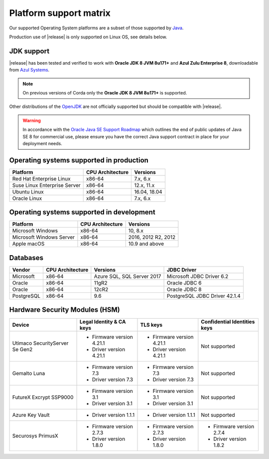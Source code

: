 Platform support matrix
=======================

Our supported Operating System platforms are a subset of those supported by `Java <http://www.oracle.com/technetwork/java/javase/certconfig-2095354.html>`_.

Production use of |release| is only supported on Linux OS, see details below.

JDK support
~~~~~~~~~~~
|release| has been tested and verified to work with **Oracle JDK 8 JVM 8u171\+** and **Azul Zulu Enterprise 8**, downloadable from
`Azul Systems <https://www.azul.com/downloads/azure-only/zulu/>`_.

.. note:: On previous versions of Corda only the **Oracle JDK 8 JVM 8u171\+** is supported.

Other distributions of the `OpenJDK <https://openjdk.java.net/>`_ are not officially supported but should be compatible with |release|.

.. warning:: In accordance with the `Oracle Java SE Support Roadmap <https://www.oracle.com/technetwork/java/java-se-support-roadmap.html>`_
   which outlines the end of public updates of Java SE 8 for commercial use, please ensure you have the correct Java support contract in place
   for your deployment needs.

Operating systems supported in production
~~~~~~~~~~~~~~~~~~~~~~~~~~~~~~~~~~~~~~~~~

+-------------------------------+------------------+-----------+
| Platform                      | CPU Architecture | Versions  |
+===============================+==================+===========+
| Red Hat Enterprise Linux      | x86-64           | 7.x,      |
|                               |                  | 6.x       |
+-------------------------------+------------------+-----------+
| Suse Linux Enterprise Server  | x86-64           | 12.x,     |
|                               |                  | 11.x      |
+-------------------------------+------------------+-----------+
| Ubuntu Linux                  | x86-64           | 16.04,    |
|                               |                  | 18.04     |
+-------------------------------+------------------+-----------+
| Oracle Linux                  | x86-64           | 7.x,      |
|                               |                  | 6.x       |
+-------------------------------+------------------+-----------+

Operating systems supported in development
~~~~~~~~~~~~~~~~~~~~~~~~~~~~~~~~~~~~~~~~~~

+-------------------------------+------------------+-----------+
| Platform                      | CPU Architecture | Versions  |
+===============================+==================+===========+
| Microsoft Windows             | x86-64           | 10,       |
|                               |                  | 8.x       |
+-------------------------------+------------------+-----------+
| Microsoft Windows Server      | x86-64           | 2016,     |
|                               |                  | 2012 R2,  |
|                               |                  | 2012      |
+-------------------------------+------------------+-----------+
| Apple macOS                   | x86-64           | 10.9 and  |
|                               |                  | above     |
+-------------------------------+------------------+-----------+

Databases
~~~~~~~~~

+-------------------------------+------------------+------------------+--------------------+
| Vendor                        | CPU Architecture | Versions         | JDBC Driver        |
+===============================+==================+==================+====================+
| Microsoft                     | x86-64           | Azure SQL,       | Microsoft JDBC     |
|                               |                  | SQL Server 2017  | Driver 6.2         |
+-------------------------------+------------------+------------------+--------------------+
| Oracle                        | x86-64           | 11gR2            | Oracle JDBC 6      |
+-------------------------------+------------------+------------------+--------------------+
| Oracle                        | x86-64           | 12cR2            | Oracle JDBC 8      |
+-------------------------------+------------------+------------------+--------------------+
| PostgreSQL                    | x86-64           | 9.6              | PostgreSQL JDBC    |
|                               |                  |                  | Driver 42.1.4      |
+-------------------------------+------------------+------------------+--------------------+

Hardware Security Modules (HSM)
~~~~~~~~~~~~~~~~~~~~~~~~~~~~~~~

+-------------------------------+----------------------------+----------------------------+---------------------------------------+
| Device                        |Legal Identity & CA keys    | TLS keys                   | Confidential Identities keys          |
+===============================+============================+============================+=======================================+
| Utimaco SecurityServer Se Gen2| * Firmware version 4.21.1  | * Firmware version 4.21.1  | Not supported                         |
|                               | * Driver version 4.21.1    | * Driver version 4.21.1    |                                       |
+-------------------------------+----------------------------+----------------------------+---------------------------------------+
| Gemalto Luna                  | * Firmware version 7.3     | * Firmware version 7.3     | Not supported                         |
|                               | * Driver version 7.3       | * Driver version 7.3       |                                       |
+-------------------------------+----------------------------+----------------------------+---------------------------------------+
| FutureX Excrypt SSP9000       | * Firmware version 3.1     | * Firmware version 3.1     | Not supported                         |
|                               | * Driver version 3.1       | * Driver version 3.1       |                                       |
+-------------------------------+----------------------------+----------------------------+---------------------------------------+
| Azure Key Vault               | * Driver version 1.1.1     | * Driver version 1.1.1     | Not supported                         |
|                               |                            |                            |                                       |
+-------------------------------+----------------------------+----------------------------+---------------------------------------+
| Securosys PrimusX             | * Firmware version 2.7.3   | * Firmware version 2.7.3   | * Firmware version 2.7.4              |
|                               | * Driver version 1.8.0     | * Driver version 1.8.0     | * Driver version 1.8.2                |
+-------------------------------+----------------------------+----------------------------+---------------------------------------+
